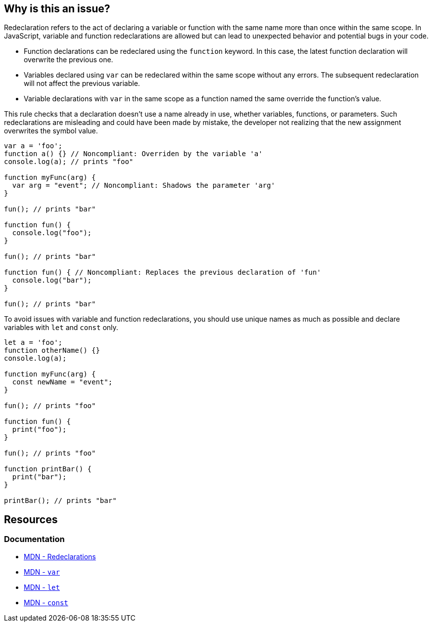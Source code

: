 == Why is this an issue?

Redeclaration refers to the act of declaring a variable or function with the same name more than once within the same scope. In JavaScript, variable and function redeclarations are allowed but can lead to unexpected behavior and potential bugs in your code.

- Function declarations can be redeclared using the `function` keyword. In this case, the latest function declaration will overwrite the previous one.
- Variables declared using `var` can be redeclared within the same scope without any errors. The subsequent redeclaration will not affect the previous variable.
- Variable declarations with `var` in the same scope as a function named the same override the function's value.

This rule checks that a declaration doesn't use a name already in use, whether variables, functions, or parameters. Such redeclarations are misleading and could have been made by mistake, the developer not realizing that the new assignment overwrites the symbol value.

[source,javascript,diff-id=1,diff-type=noncompliant]
----
var a = 'foo';
function a() {} // Noncompliant: Overriden by the variable 'a'
console.log(a); // prints "foo"

function myFunc(arg) {
  var arg = "event"; // Noncompliant: Shadows the parameter 'arg'
}

fun(); // prints "bar"

function fun() {
  console.log("foo");
}

fun(); // prints "bar"

function fun() { // Noncompliant: Replaces the previous declaration of 'fun'
  console.log("bar");
}

fun(); // prints "bar"
----

To avoid issues with variable and function redeclarations, you should use unique names as much as possible and declare variables with `let` and `const` only.

[source,javascript,diff-id=1,diff-type=compliant]
----
let a = 'foo';
function otherName() {}
console.log(a);

function myFunc(arg) {
  const newName = "event";
}

fun(); // prints "foo"

function fun() {
  print("foo");
}

fun(); // prints "foo"

function printBar() {
  print("bar");
}

printBar(); // prints "bar"
----

== Resources
=== Documentation

* https://developer.mozilla.org/en-US/docs/Web/JavaScript/Reference/Statements/var#redeclarations[MDN - Redeclarations]
* https://developer.mozilla.org/en-US/docs/Web/JavaScript/Reference/Statements/var[MDN - ``++var++``]
* https://developer.mozilla.org/en-US/docs/Web/JavaScript/Reference/Statements/let[MDN - ``++let++``]
* https://developer.mozilla.org/en-US/docs/Web/JavaScript/Reference/Statements/const[MDN - ``++const++``]
